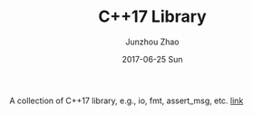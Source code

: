 #+TITLE:       C++17 Library
#+AUTHOR:      Junzhou Zhao
#+EMAIL:       junzhouzhao@gmail.com
#+DATE:        2017-06-25 Sun
#+URI:         /article/%y/%m/%d/cpplib
#+KEYWORDS:    cpp, library
#+TAGS:        code
#+LANGUAGE:    en
#+OPTIONS:     H:3 num:nil toc:nil \n:nil ::t |:t ^:nil -:nil f:t *:t <:t
#+DESCRIPTION: <TODO: insert your description here>


A collection of C++17 library, e.g., io, fmt, assert_msg, etc.
[[https://github.com/zzjjzzgggg/cpplib][link]]
